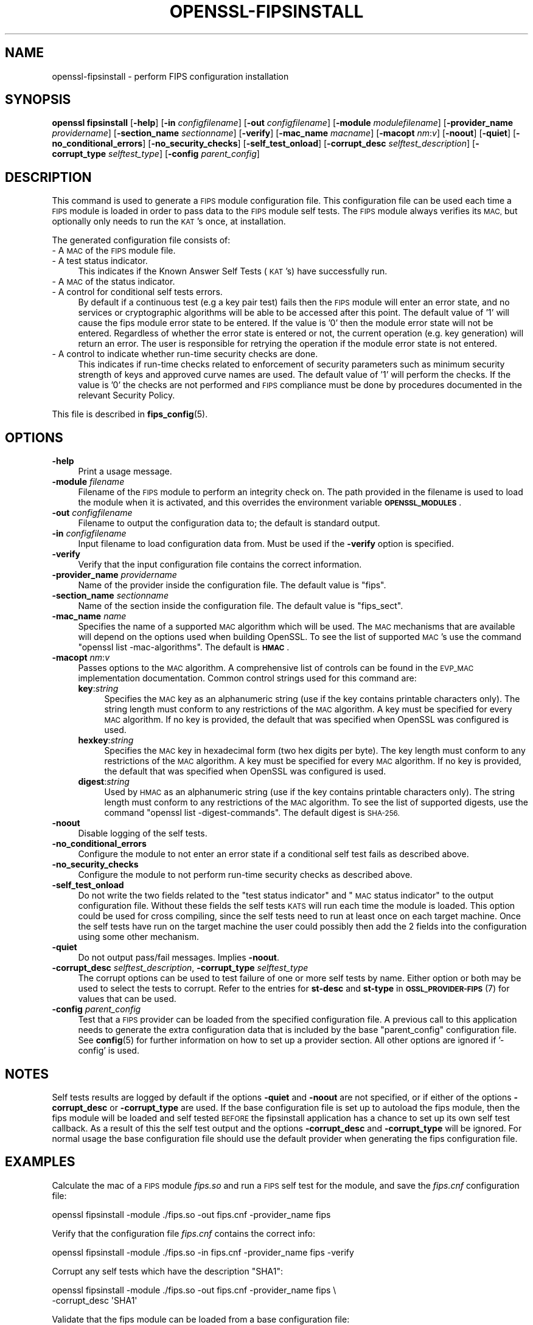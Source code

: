 .\" Automatically generated by Pod::Man 4.14 (Pod::Simple 3.42)
.\"
.\" Standard preamble:
.\" ========================================================================
.de Sp \" Vertical space (when we can't use .PP)
.if t .sp .5v
.if n .sp
..
.de Vb \" Begin verbatim text
.ft CW
.nf
.ne \\$1
..
.de Ve \" End verbatim text
.ft R
.fi
..
.\" Set up some character translations and predefined strings.  \*(-- will
.\" give an unbreakable dash, \*(PI will give pi, \*(L" will give a left
.\" double quote, and \*(R" will give a right double quote.  \*(C+ will
.\" give a nicer C++.  Capital omega is used to do unbreakable dashes and
.\" therefore won't be available.  \*(C` and \*(C' expand to `' in nroff,
.\" nothing in troff, for use with C<>.
.tr \(*W-
.ds C+ C\v'-.1v'\h'-1p'\s-2+\h'-1p'+\s0\v'.1v'\h'-1p'
.ie n \{\
.    ds -- \(*W-
.    ds PI pi
.    if (\n(.H=4u)&(1m=24u) .ds -- \(*W\h'-12u'\(*W\h'-12u'-\" diablo 10 pitch
.    if (\n(.H=4u)&(1m=20u) .ds -- \(*W\h'-12u'\(*W\h'-8u'-\"  diablo 12 pitch
.    ds L" ""
.    ds R" ""
.    ds C` ""
.    ds C' ""
'br\}
.el\{\
.    ds -- \|\(em\|
.    ds PI \(*p
.    ds L" ``
.    ds R" ''
.    ds C`
.    ds C'
'br\}
.\"
.\" Escape single quotes in literal strings from groff's Unicode transform.
.ie \n(.g .ds Aq \(aq
.el       .ds Aq '
.\"
.\" If the F register is >0, we'll generate index entries on stderr for
.\" titles (.TH), headers (.SH), subsections (.SS), items (.Ip), and index
.\" entries marked with X<> in POD.  Of course, you'll have to process the
.\" output yourself in some meaningful fashion.
.\"
.\" Avoid warning from groff about undefined register 'F'.
.de IX
..
.nr rF 0
.if \n(.g .if rF .nr rF 1
.if (\n(rF:(\n(.g==0)) \{\
.    if \nF \{\
.        de IX
.        tm Index:\\$1\t\\n%\t"\\$2"
..
.        if !\nF==2 \{\
.            nr % 0
.            nr F 2
.        \}
.    \}
.\}
.rr rF
.\"
.\" Accent mark definitions (@(#)ms.acc 1.5 88/02/08 SMI; from UCB 4.2).
.\" Fear.  Run.  Save yourself.  No user-serviceable parts.
.    \" fudge factors for nroff and troff
.if n \{\
.    ds #H 0
.    ds #V .8m
.    ds #F .3m
.    ds #[ \f1
.    ds #] \fP
.\}
.if t \{\
.    ds #H ((1u-(\\\\n(.fu%2u))*.13m)
.    ds #V .6m
.    ds #F 0
.    ds #[ \&
.    ds #] \&
.\}
.    \" simple accents for nroff and troff
.if n \{\
.    ds ' \&
.    ds ` \&
.    ds ^ \&
.    ds , \&
.    ds ~ ~
.    ds /
.\}
.if t \{\
.    ds ' \\k:\h'-(\\n(.wu*8/10-\*(#H)'\'\h"|\\n:u"
.    ds ` \\k:\h'-(\\n(.wu*8/10-\*(#H)'\`\h'|\\n:u'
.    ds ^ \\k:\h'-(\\n(.wu*10/11-\*(#H)'^\h'|\\n:u'
.    ds , \\k:\h'-(\\n(.wu*8/10)',\h'|\\n:u'
.    ds ~ \\k:\h'-(\\n(.wu-\*(#H-.1m)'~\h'|\\n:u'
.    ds / \\k:\h'-(\\n(.wu*8/10-\*(#H)'\z\(sl\h'|\\n:u'
.\}
.    \" troff and (daisy-wheel) nroff accents
.ds : \\k:\h'-(\\n(.wu*8/10-\*(#H+.1m+\*(#F)'\v'-\*(#V'\z.\h'.2m+\*(#F'.\h'|\\n:u'\v'\*(#V'
.ds 8 \h'\*(#H'\(*b\h'-\*(#H'
.ds o \\k:\h'-(\\n(.wu+\w'\(de'u-\*(#H)/2u'\v'-.3n'\*(#[\z\(de\v'.3n'\h'|\\n:u'\*(#]
.ds d- \h'\*(#H'\(pd\h'-\w'~'u'\v'-.25m'\f2\(hy\fP\v'.25m'\h'-\*(#H'
.ds D- D\\k:\h'-\w'D'u'\v'-.11m'\z\(hy\v'.11m'\h'|\\n:u'
.ds th \*(#[\v'.3m'\s+1I\s-1\v'-.3m'\h'-(\w'I'u*2/3)'\s-1o\s+1\*(#]
.ds Th \*(#[\s+2I\s-2\h'-\w'I'u*3/5'\v'-.3m'o\v'.3m'\*(#]
.ds ae a\h'-(\w'a'u*4/10)'e
.ds Ae A\h'-(\w'A'u*4/10)'E
.    \" corrections for vroff
.if v .ds ~ \\k:\h'-(\\n(.wu*9/10-\*(#H)'\s-2\u~\d\s+2\h'|\\n:u'
.if v .ds ^ \\k:\h'-(\\n(.wu*10/11-\*(#H)'\v'-.4m'^\v'.4m'\h'|\\n:u'
.    \" for low resolution devices (crt and lpr)
.if \n(.H>23 .if \n(.V>19 \
\{\
.    ds : e
.    ds 8 ss
.    ds o a
.    ds d- d\h'-1'\(ga
.    ds D- D\h'-1'\(hy
.    ds th \o'bp'
.    ds Th \o'LP'
.    ds ae ae
.    ds Ae AE
.\}
.rm #[ #] #H #V #F C
.\" ========================================================================
.\"
.IX Title "OPENSSL-FIPSINSTALL 1ossl"
.TH OPENSSL-FIPSINSTALL 1ossl "2022-10-10" "3.0.5" "OpenSSL"
.\" For nroff, turn off justification.  Always turn off hyphenation; it makes
.\" way too many mistakes in technical documents.
.if n .ad l
.nh
.SH "NAME"
openssl\-fipsinstall \- perform FIPS configuration installation
.SH "SYNOPSIS"
.IX Header "SYNOPSIS"
\&\fBopenssl fipsinstall\fR
[\fB\-help\fR]
[\fB\-in\fR \fIconfigfilename\fR]
[\fB\-out\fR \fIconfigfilename\fR]
[\fB\-module\fR \fImodulefilename\fR]
[\fB\-provider_name\fR \fIprovidername\fR]
[\fB\-section_name\fR \fIsectionname\fR]
[\fB\-verify\fR]
[\fB\-mac_name\fR \fImacname\fR]
[\fB\-macopt\fR \fInm\fR:\fIv\fR]
[\fB\-noout\fR]
[\fB\-quiet\fR]
[\fB\-no_conditional_errors\fR]
[\fB\-no_security_checks\fR]
[\fB\-self_test_onload\fR]
[\fB\-corrupt_desc\fR \fIselftest_description\fR]
[\fB\-corrupt_type\fR \fIselftest_type\fR]
[\fB\-config\fR \fIparent_config\fR]
.SH "DESCRIPTION"
.IX Header "DESCRIPTION"
This command is used to generate a \s-1FIPS\s0 module configuration file.
This configuration file can be used each time a \s-1FIPS\s0 module is loaded
in order to pass data to the \s-1FIPS\s0 module self tests. The \s-1FIPS\s0 module always
verifies its \s-1MAC,\s0 but optionally only needs to run the \s-1KAT\s0's once,
at installation.
.PP
The generated configuration file consists of:
.IP "\- A \s-1MAC\s0 of the \s-1FIPS\s0 module file." 4
.IX Item "- A MAC of the FIPS module file."
.PD 0
.IP "\- A test status indicator." 4
.IX Item "- A test status indicator."
.PD
This indicates if the Known Answer Self Tests (\s-1KAT\s0's) have successfully run.
.IP "\- A \s-1MAC\s0 of the status indicator." 4
.IX Item "- A MAC of the status indicator."
.PD 0
.IP "\- A control for conditional self tests errors." 4
.IX Item "- A control for conditional self tests errors."
.PD
By default if a continuous test (e.g a key pair test) fails then the \s-1FIPS\s0 module
will enter an error state, and no services or cryptographic algorithms will be
able to be accessed after this point.
The default value of '1' will cause the fips module error state to be entered.
If the value is '0' then the module error state will not be entered.
Regardless of whether the error state is entered or not, the current operation
(e.g. key generation) will return an error. The user is responsible for retrying
the operation if the module error state is not entered.
.IP "\- A control to indicate whether run-time security checks are done." 4
.IX Item "- A control to indicate whether run-time security checks are done."
This indicates if run-time checks related to enforcement of security parameters
such as minimum security strength of keys and approved curve names are used.
The default value of '1' will perform the checks.
If the value is '0' the checks are not performed and \s-1FIPS\s0 compliance must
be done by procedures documented in the relevant Security Policy.
.PP
This file is described in \fBfips_config\fR\|(5).
.SH "OPTIONS"
.IX Header "OPTIONS"
.IP "\fB\-help\fR" 4
.IX Item "-help"
Print a usage message.
.IP "\fB\-module\fR \fIfilename\fR" 4
.IX Item "-module filename"
Filename of the \s-1FIPS\s0 module to perform an integrity check on.
The path provided in the filename is used to load the module when it is
activated, and this overrides the environment variable \fB\s-1OPENSSL_MODULES\s0\fR.
.IP "\fB\-out\fR \fIconfigfilename\fR" 4
.IX Item "-out configfilename"
Filename to output the configuration data to; the default is standard output.
.IP "\fB\-in\fR \fIconfigfilename\fR" 4
.IX Item "-in configfilename"
Input filename to load configuration data from.
Must be used if the \fB\-verify\fR option is specified.
.IP "\fB\-verify\fR" 4
.IX Item "-verify"
Verify that the input configuration file contains the correct information.
.IP "\fB\-provider_name\fR \fIprovidername\fR" 4
.IX Item "-provider_name providername"
Name of the provider inside the configuration file.
The default value is \f(CW\*(C`fips\*(C'\fR.
.IP "\fB\-section_name\fR \fIsectionname\fR" 4
.IX Item "-section_name sectionname"
Name of the section inside the configuration file.
The default value is \f(CW\*(C`fips_sect\*(C'\fR.
.IP "\fB\-mac_name\fR \fIname\fR" 4
.IX Item "-mac_name name"
Specifies the name of a supported \s-1MAC\s0 algorithm which will be used.
The \s-1MAC\s0 mechanisms that are available will depend on the options
used when building OpenSSL.
To see the list of supported \s-1MAC\s0's use the command
\&\f(CW\*(C`openssl list \-mac\-algorithms\*(C'\fR.  The default is \fB\s-1HMAC\s0\fR.
.IP "\fB\-macopt\fR \fInm\fR:\fIv\fR" 4
.IX Item "-macopt nm:v"
Passes options to the \s-1MAC\s0 algorithm.
A comprehensive list of controls can be found in the \s-1EVP_MAC\s0 implementation
documentation.
Common control strings used for this command are:
.RS 4
.IP "\fBkey\fR:\fIstring\fR" 4
.IX Item "key:string"
Specifies the \s-1MAC\s0 key as an alphanumeric string (use if the key contains
printable characters only).
The string length must conform to any restrictions of the \s-1MAC\s0 algorithm.
A key must be specified for every \s-1MAC\s0 algorithm.
If no key is provided, the default that was specified when OpenSSL was
configured is used.
.IP "\fBhexkey\fR:\fIstring\fR" 4
.IX Item "hexkey:string"
Specifies the \s-1MAC\s0 key in hexadecimal form (two hex digits per byte).
The key length must conform to any restrictions of the \s-1MAC\s0 algorithm.
A key must be specified for every \s-1MAC\s0 algorithm.
If no key is provided, the default that was specified when OpenSSL was
configured is used.
.IP "\fBdigest\fR:\fIstring\fR" 4
.IX Item "digest:string"
Used by \s-1HMAC\s0 as an alphanumeric string (use if the key contains printable
characters only).
The string length must conform to any restrictions of the \s-1MAC\s0 algorithm.
To see the list of supported digests, use the command
\&\f(CW\*(C`openssl list \-digest\-commands\*(C'\fR.
The default digest is \s-1SHA\-256.\s0
.RE
.RS 4
.RE
.IP "\fB\-noout\fR" 4
.IX Item "-noout"
Disable logging of the self tests.
.IP "\fB\-no_conditional_errors\fR" 4
.IX Item "-no_conditional_errors"
Configure the module to not enter an error state if a conditional self test
fails as described above.
.IP "\fB\-no_security_checks\fR" 4
.IX Item "-no_security_checks"
Configure the module to not perform run-time security checks as described above.
.IP "\fB\-self_test_onload\fR" 4
.IX Item "-self_test_onload"
Do not write the two fields related to the \*(L"test status indicator\*(R" and
\&\*(L"\s-1MAC\s0 status indicator\*(R" to the output configuration file. Without these fields
the self tests \s-1KATS\s0 will run each time the module is loaded. This option could be
used for cross compiling, since the self tests need to run at least once on each
target machine. Once the self tests have run on the target machine the user
could possibly then add the 2 fields into the configuration using some other
mechanism.
.IP "\fB\-quiet\fR" 4
.IX Item "-quiet"
Do not output pass/fail messages. Implies \fB\-noout\fR.
.IP "\fB\-corrupt_desc\fR \fIselftest_description\fR, \fB\-corrupt_type\fR \fIselftest_type\fR" 4
.IX Item "-corrupt_desc selftest_description, -corrupt_type selftest_type"
The corrupt options can be used to test failure of one or more self tests by
name.
Either option or both may be used to select the tests to corrupt.
Refer to the entries for \fBst-desc\fR and \fBst-type\fR in \s-1\fBOSSL_PROVIDER\-FIPS\s0\fR\|(7) for
values that can be used.
.IP "\fB\-config\fR \fIparent_config\fR" 4
.IX Item "-config parent_config"
Test that a \s-1FIPS\s0 provider can be loaded from the specified configuration file.
A previous call to this application needs to generate the extra configuration
data that is included by the base \f(CW\*(C`parent_config\*(C'\fR configuration file.
See \fBconfig\fR\|(5) for further information on how to set up a provider section.
All other options are ignored if '\-config' is used.
.SH "NOTES"
.IX Header "NOTES"
Self tests results are logged by default if the options \fB\-quiet\fR and \fB\-noout\fR
are not specified, or if either of the options \fB\-corrupt_desc\fR or
\&\fB\-corrupt_type\fR are used.
If the base configuration file is set up to autoload the fips module, then the
fips module will be loaded and self tested \s-1BEFORE\s0 the fipsinstall application
has a chance to set up its own self test callback. As a result of this the self
test output and the options \fB\-corrupt_desc\fR and \fB\-corrupt_type\fR will be ignored.
For normal usage the base configuration file should use the default provider
when generating the fips configuration file.
.SH "EXAMPLES"
.IX Header "EXAMPLES"
Calculate the mac of a \s-1FIPS\s0 module \fIfips.so\fR and run a \s-1FIPS\s0 self test
for the module, and save the \fIfips.cnf\fR configuration file:
.PP
.Vb 1
\& openssl fipsinstall \-module ./fips.so \-out fips.cnf \-provider_name fips
.Ve
.PP
Verify that the configuration file \fIfips.cnf\fR contains the correct info:
.PP
.Vb 1
\& openssl fipsinstall \-module ./fips.so \-in fips.cnf  \-provider_name fips \-verify
.Ve
.PP
Corrupt any self tests which have the description \f(CW\*(C`SHA1\*(C'\fR:
.PP
.Vb 2
\& openssl fipsinstall \-module ./fips.so \-out fips.cnf \-provider_name fips \e
\&         \-corrupt_desc \*(AqSHA1\*(Aq
.Ve
.PP
Validate that the fips module can be loaded from a base configuration file:
.PP
.Vb 3
\& export OPENSSL_CONF_INCLUDE=<path of configuration files>
\& export OPENSSL_MODULES=<provider\-path>
\& openssl fipsinstall \-config\*(Aq \*(Aqdefault.cnf\*(Aq
.Ve
.SH "SEE ALSO"
.IX Header "SEE ALSO"
\&\fBconfig\fR\|(5),
\&\fBfips_config\fR\|(5),
\&\s-1\fBOSSL_PROVIDER\-FIPS\s0\fR\|(7),
\&\s-1\fBEVP_MAC\s0\fR\|(3)
.SH "COPYRIGHT"
.IX Header "COPYRIGHT"
Copyright 2019\-2021 The OpenSSL Project Authors. All Rights Reserved.
.PP
Licensed under the Apache License 2.0 (the \*(L"License\*(R").  You may not use
this file except in compliance with the License.  You can obtain a copy
in the file \s-1LICENSE\s0 in the source distribution or at
<https://www.openssl.org/source/license.html>.
